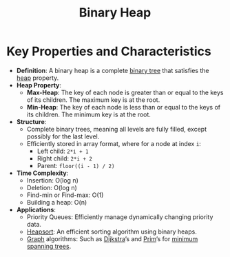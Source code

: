 :PROPERTIES:
:ID:       5ed05b89-71e5-423c-b51c-dc53133c3e91
:END:
#+title: Binary Heap
#+filetags: :data:cs:

* Key Properties and Characteristics

- *Definition*: A binary heap is a complete [[id:3821a4f5-998a-4903-970f-d95bf2ed8cd4][binary tree]] that satisfies the [[id:198d0435-df28-4af5-a687-3475ed78eadf][heap]] property.
- *Heap Property*:
  - *Max-Heap*: The key of each node is greater than or equal to the keys of its children. The maximum key is at the root.
  - *Min-Heap*: The key of each node is less than or equal to the keys of its children. The minimum key is at the root.

- *Structure*:
  - Complete binary trees, meaning all levels are fully filled, except possibly for the last level.
  - Efficiently stored in array format, where for a node at index =i=:
    - Left child: =2*i + 1=
    - Right child: =2*i + 2=
    - Parent: =floor((i - 1) / 2)=

- *Time Complexity*:
  - Insertion: O(log n)
  - Deletion: O(log n)
  - Find-min or Find-max: O(1)
  - Building a heap: O(n)

- *Applications*:
  - Priority Queues: Efficiently manage dynamically changing priority data.
  - [[id:4a362cc7-3fe3-46b5-9038-c0e5d4af2eb5][Heapsort]]: An efficient sorting algorithm using binary heaps.
  - [[id:1d703f5b-8b5e-4c82-9393-a2c88294c959][Graph]] algorithms: Such as [[id:e31f91e8-25d9-499b-9c55-10afcb086edb][Dijkstra]]’s and [[id:dd72e849-016c-4065-80fd-656fad075d4a][Prim]]’s for [[id:eeca3654-8525-4ce3-a135-a51e262094c3][minimum spanning trees]].
